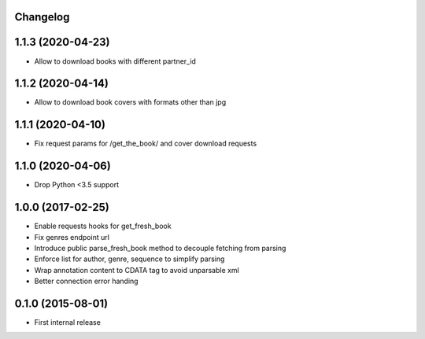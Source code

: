 Changelog
---------

1.1.3 (2020-04-23)
------------------
* Allow to download books with different partner_id


1.1.2 (2020-04-14)
------------------
* Allow to download book covers with formats other than jpg

1.1.1 (2020-04-10)
------------------
* Fix request params for /get_the_book/ and cover download requests

1.1.0 (2020-04-06)
------------------
* Drop Python <3.5 support

1.0.0 (2017-02-25)
------------------
* Enable requests hooks for get_fresh_book
* Fix genres endpoint url
* Introduce public parse_fresh_book method to decouple fetching from parsing
* Enforce list for author, genre, sequence to simplify parsing
* Wrap annotation content to CDATA tag to avoid unparsable xml
* Better connection error handing


0.1.0 (2015-08-01)
------------------

* First internal release
